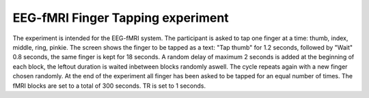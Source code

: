 EEG-fMRI Finger Tapping experiment
==================================


The experiment is intended for the EEG-fMRI system.
The participant is asked to tap one finger at a time: thumb, index, middle, ring, pinkie.
The screen shows the finger to be tapped as a text: "Tap thumb" for 1.2 seconds, followed by "Wait" 0.8 seconds, the same finger
is kept for 18 seconds. A random delay of maximum 2 seconds is added at the beginning of each block, the leftout duration is waited inbetween blocks randomly aswell.
The cycle repeats again with a new finger chosen randomly. At the end of the experiment all finger has been asked to be tapped for an equal number of times.
The fMRI blocks are set to a total of 300 seconds.
TR is set to 1 seconds.


